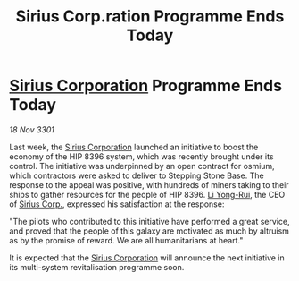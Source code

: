 :PROPERTIES:
:ID:       4a5ea5e5-79ae-446d-8efe-9443c864fabc
:END:
#+title: Sirius Corp.ration Programme Ends Today
#+filetags: :3301:galnet:

* [[id:aae70cda-c437-4ffa-ac0a-39703b6aa15a][Sirius Corporation]] Programme Ends Today

/18 Nov 3301/

Last week, the [[id:aae70cda-c437-4ffa-ac0a-39703b6aa15a][Sirius Corporation]] launched an initiative to boost the economy of the HIP 8396 system, which was recently brought under its control. The initiative was underpinned by an open contract for osmium, which contractors were asked to deliver to Stepping Stone Base. The response to the appeal was positive, with hundreds of miners taking to their ships to gather resources for the people of HIP 8396. [[id:f0655b3a-aca9-488f-bdb3-c481a42db384][Li Yong-Rui]], the CEO of [[id:aae70cda-c437-4ffa-ac0a-39703b6aa15a][Sirius Corp.]], expressed his satisfaction at the response: 

"The pilots who contributed to this initiative have performed a great service, and proved that the people of this galaxy are motivated as much by altruism as by the promise of reward. We are all humanitarians at heart." 

It is expected that the [[id:aae70cda-c437-4ffa-ac0a-39703b6aa15a][Sirius Corporation]] will announce the next initiative in its multi-system revitalisation programme soon.
